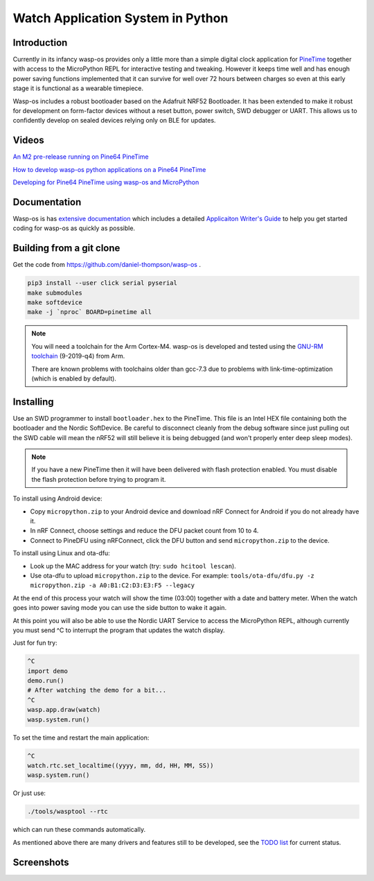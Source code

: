 Watch Application System in Python
==================================

Introduction
------------

Currently in its infancy wasp-os provides only a little more than a simple
digital clock application for `PineTime <https://www.pine64.org/pinetime/>`_
together with access to the MicroPython REPL for interactive testing and
tweaking. However it keeps time well and has enough power saving
functions implemented that it can survive for well over 72 hours between
charges so even at this early stage it is functional as a wearable
timepiece.

Wasp-os includes a robust bootloader based on the Adafruit NRF52
Bootloader. It has been extended to make it robust for development on
form-factor devices without a reset button, power switch, SWD debugger
or UART. This allows us to confidently develop on sealed devices relying
only on BLE for updates.

Videos
------

.. image:: https://img.youtube.com/vi/YktiGUSRJB4/0.jpg
   :target: https://www.youtube.com/watch?v=YktiGUSRJB4
   :alt: An M2 pre-release running on Pine64 PineTime

`An M2 pre-release running on Pine64 PineTime <https://www.youtube.com/watch?v=YktiGUSRJB4>`_

.. image:: https://img.youtube.com/vi/tuk9Nmr3Jo8/0.jpg
   :target: https://www.youtube.com/watch?v=tuk9Nmr3Jo8
   :alt: How to develop wasp-os python applications on a Pine64 PineTime

`How to develop wasp-os python applications on a Pine64 PineTime <https://www.youtube.com/watch?v=tuk9Nmr3Jo8>`_

.. image:: https://img.youtube.com/vi/kf1VHj587Mc/0.jpg
   :target: https://www.youtube.com/watch?v=kf1VHj587Mc
   :alt: Developing for Pine64 PineTime using wasp-os and MicroPython

`Developing for Pine64 PineTime using wasp-os and MicroPython <https://www.youtube.com/watch?v=kf1VHj587Mc>`_

Documentation
-------------

Wasp-os is has `extensive documentation <https://wasp-os.readthedocs.io>`_
which includes a detailed `Applicaiton Writer's Guide
<https://daniel-thompson.github.io/wasp-os/appguide.html>`_ to help you
get started coding for wasp-os as quickly as possible.

Building from a git clone
-------------------------

Get the code from
`https://github.com/daniel-thompson/wasp-os <https://github.com/daniel-thompson/wasp-os>`_ .

.. code-block:: sh

   pip3 install --user click serial pyserial
   make submodules
   make softdevice
   make -j `nproc` BOARD=pinetime all

.. note::

    You will need a toolchain for the Arm Cortex-M4. wasp-os is developed and
    tested using the `GNU-RM toolchain
    <https://developer.arm.com/tools-and-software/open-source-software/developer-tools/gnu-toolchain/gnu-rm>`_
    (9-2019-q4) from Arm.

    There are known problems with toolchains older than gcc-7.3 due to problems
    with link-time-optimization (which is enabled by default).

Installing
----------

Use an SWD programmer to install ``bootloader.hex`` to the PineTime.  This
file is an Intel HEX file containing both the bootloader and the Nordic
SoftDevice. Be careful to disconnect cleanly from the debug software
since just pulling out the SWD cable will mean the nRF52 will still
believe it is being debugged (and won't properly enter deep sleep
modes).

.. note::

    If you have a new PineTime then it will have been delivered with flash
    protection enabled. You must disable the flash protection before trying to
    program it.

To install using Android device:

* Copy ``micropython.zip`` to your Android device and download nRF Connect
  for Android if you do not already have it.
* In nRF Connect, choose settings and reduce the DFU packet count from
  10 to 4.
* Connect to PineDFU using nRFConnect, click the DFU button and send
  ``micropython.zip`` to the device.

To install using Linux and ota-dfu:

* Look up the MAC address for your watch (try: ``sudo hcitool lescan``\ ).
* Use ota-dfu to upload ``micropython.zip`` to the device. For example:
  ``tools/ota-dfu/dfu.py -z micropython.zip -a A0:B1:C2:D3:E3:F5 --legacy``

At the end of this process your watch will show the time (03:00) together
with a date and battery meter. When the watch goes into power saving mode
you can use the side button to wake it again.

At this point you will also be able to use the Nordic UART Service to
access the MicroPython REPL, although currently you must send ^C to
interrupt the program that updates the watch display.

Just for fun try:

.. code-block:: python

   ^C
   import demo
   demo.run()
   # After watching the demo for a bit...
   ^C
   wasp.app.draw(watch)
   wasp.system.run()

To set the time and restart the main application:

.. code-block:: python

   ^C
   watch.rtc.set_localtime((yyyy, mm, dd, HH, MM, SS))
   wasp.system.run()

Or just use:

.. code-block:: sh

   ./tools/wasptool --rtc

which can run these commands automatically.

As mentioned above there are many drivers and features still to be
developed, see the `TODO list <TODO.md>`_ for current status.

Screenshots
-----------

.. image:: res/clock_app.jpg
   :alt: wasp-os digital clock app running on PineTime
